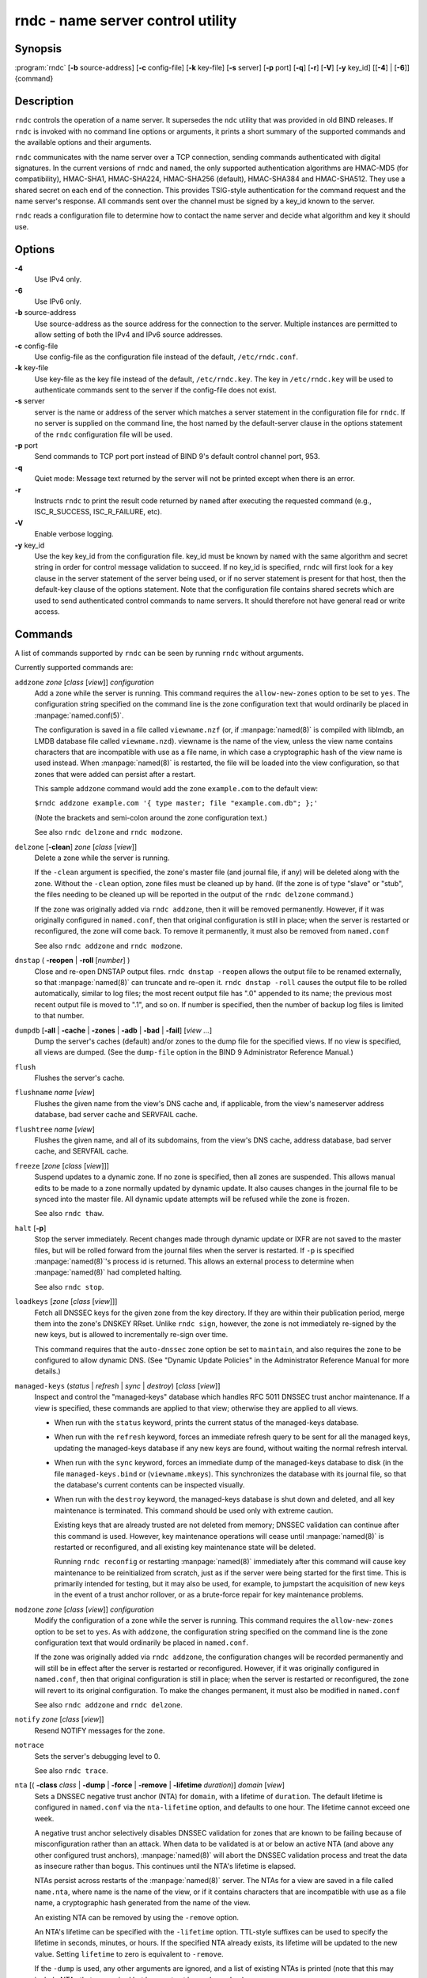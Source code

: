 .. 
   Copyright (C) Internet Systems Consortium, Inc. ("ISC")
   
   This Source Code Form is subject to the terms of the Mozilla Public
   License, v. 2.0. If a copy of the MPL was not distributed with this
   file, You can obtain one at http://mozilla.org/MPL/2.0/.
   
   See the COPYRIGHT file distributed with this work for additional
   information regarding copyright ownership.

.. highlight: console

rndc - name server control utility
----------------------------------

Synopsis
~~~~~~~~

:program:`rndc` [**-b** source-address] [**-c** config-file] [**-k** key-file] [**-s** server] [**-p** port] [**-q**] [**-r**] [**-V**] [**-y** key_id] [[**-4**] | [**-6**]] {command}

Description
~~~~~~~~~~~

``rndc`` controls the operation of a name server. It supersedes the
``ndc`` utility that was provided in old BIND releases. If ``rndc`` is
invoked with no command line options or arguments, it prints a short
summary of the supported commands and the available options and their
arguments.

``rndc`` communicates with the name server over a TCP connection,
sending commands authenticated with digital signatures. In the current
versions of ``rndc`` and ``named``, the only supported authentication
algorithms are HMAC-MD5 (for compatibility), HMAC-SHA1, HMAC-SHA224,
HMAC-SHA256 (default), HMAC-SHA384 and HMAC-SHA512. They use a shared
secret on each end of the connection. This provides TSIG-style
authentication for the command request and the name server's response.
All commands sent over the channel must be signed by a key_id known to
the server.

``rndc`` reads a configuration file to determine how to contact the name
server and decide what algorithm and key it should use.

Options
~~~~~~~

**-4**
   Use IPv4 only.

**-6**
   Use IPv6 only.

**-b** source-address
   Use source-address as the source address for the connection to the
   server. Multiple instances are permitted to allow setting of both the
   IPv4 and IPv6 source addresses.

**-c** config-file
   Use config-file as the configuration file instead of the default,
   ``/etc/rndc.conf``.

**-k** key-file
   Use key-file as the key file instead of the default,
   ``/etc/rndc.key``. The key in ``/etc/rndc.key`` will be used to
   authenticate commands sent to the server if the config-file does not
   exist.

**-s** server
   server is the name or address of the server which matches a server
   statement in the configuration file for ``rndc``. If no server is
   supplied on the command line, the host named by the default-server
   clause in the options statement of the ``rndc`` configuration file
   will be used.

**-p** port
   Send commands to TCP port port instead of BIND 9's default control
   channel port, 953.

**-q**
   Quiet mode: Message text returned by the server will not be printed
   except when there is an error.

**-r**
   Instructs ``rndc`` to print the result code returned by ``named``
   after executing the requested command (e.g., ISC_R_SUCCESS,
   ISC_R_FAILURE, etc).

**-V**
   Enable verbose logging.

**-y** key_id
   Use the key key_id from the configuration file. key_id must be known
   by ``named`` with the same algorithm and secret string in order for
   control message validation to succeed. If no key_id is specified,
   ``rndc`` will first look for a key clause in the server statement of
   the server being used, or if no server statement is present for that
   host, then the default-key clause of the options statement. Note that
   the configuration file contains shared secrets which are used to send
   authenticated control commands to name servers. It should therefore
   not have general read or write access.

Commands
~~~~~~~~

A list of commands supported by ``rndc`` can be seen by running ``rndc``
without arguments.

Currently supported commands are:

``addzone`` *zone* [*class* [*view*]] *configuration*
   Add a zone while the server is running. This command requires the
   ``allow-new-zones`` option to be set to ``yes``. The configuration
   string specified on the command line is the zone configuration text
   that would ordinarily be placed in :manpage:`named.conf(5)`.

   The configuration is saved in a file called ``viewname.nzf`` (or, if
   :manpage:`named(8)` is compiled with liblmdb, an LMDB database file called
   ``viewname.nzd``). viewname is the name of the view, unless the view
   name contains characters that are incompatible with use as a file
   name, in which case a cryptographic hash of the view name is used
   instead. When :manpage:`named(8)` is restarted, the file will be loaded into
   the view configuration, so that zones that were added can persist
   after a restart.

   This sample ``addzone`` command would add the zone ``example.com`` to
   the default view:

   ``$``\ ``rndc addzone example.com '{ type master; file "example.com.db"; };'``

   (Note the brackets and semi-colon around the zone configuration
   text.)

   See also ``rndc delzone`` and ``rndc modzone``.

``delzone`` [**-clean**] *zone* [*class* [*view*]]
   Delete a zone while the server is running.

   If the ``-clean`` argument is specified, the zone's master file (and
   journal file, if any) will be deleted along with the zone. Without
   the ``-clean`` option, zone files must be cleaned up by hand. (If the
   zone is of type "slave" or "stub", the files needing to be cleaned up
   will be reported in the output of the ``rndc delzone`` command.)

   If the zone was originally added via ``rndc addzone``, then it will
   be removed permanently. However, if it was originally configured in
   ``named.conf``, then that original configuration is still in place;
   when the server is restarted or reconfigured, the zone will come
   back. To remove it permanently, it must also be removed from
   ``named.conf``

   See also ``rndc addzone`` and ``rndc modzone``.

``dnstap`` ( **-reopen** | **-roll** [*number*] )
   Close and re-open DNSTAP output files. ``rndc dnstap -reopen`` allows
   the output file to be renamed externally, so that :manpage:`named(8)` can
   truncate and re-open it. ``rndc dnstap -roll`` causes the output file
   to be rolled automatically, similar to log files; the most recent
   output file has ".0" appended to its name; the previous most recent
   output file is moved to ".1", and so on. If number is specified, then
   the number of backup log files is limited to that number.

``dumpdb`` [**-all** | **-cache** | **-zones** | **-adb** | **-bad** | **-fail**] [*view ...*]
   Dump the server's caches (default) and/or zones to the dump file for
   the specified views. If no view is specified, all views are dumped.
   (See the ``dump-file`` option in the BIND 9 Administrator Reference
   Manual.)

``flush``
   Flushes the server's cache.

``flushname`` *name* [*view*]
   Flushes the given name from the view's DNS cache and, if applicable,
   from the view's nameserver address database, bad server cache and
   SERVFAIL cache.

``flushtree`` *name* [*view*]
   Flushes the given name, and all of its subdomains, from the view's
   DNS cache, address database, bad server cache, and SERVFAIL cache.

``freeze`` [*zone* [*class* [*view*]]]
   Suspend updates to a dynamic zone. If no zone is specified, then all
   zones are suspended. This allows manual edits to be made to a zone
   normally updated by dynamic update. It also causes changes in the
   journal file to be synced into the master file. All dynamic update
   attempts will be refused while the zone is frozen.

   See also ``rndc thaw``.

``halt`` [**-p**]
   Stop the server immediately. Recent changes made through dynamic
   update or IXFR are not saved to the master files, but will be rolled
   forward from the journal files when the server is restarted. If
   ``-p`` is specified :manpage:`named(8)`'s process id is returned. This allows
   an external process to determine when :manpage:`named(8)` had completed
   halting.

   See also ``rndc stop``.

``loadkeys`` [*zone* [*class* [*view*]]]
   Fetch all DNSSEC keys for the given zone from the key directory. If
   they are within their publication period, merge them into the
   zone's DNSKEY RRset. Unlike ``rndc sign``, however, the zone is not
   immediately re-signed by the new keys, but is allowed to
   incrementally re-sign over time.

   This command requires that the ``auto-dnssec`` zone option be set to
   ``maintain``, and also requires the zone to be configured to allow
   dynamic DNS. (See "Dynamic Update Policies" in the Administrator
   Reference Manual for more details.)

``managed-keys`` (*status* | *refresh* | *sync* | *destroy*) [*class* [*view*]]
   Inspect and control the "managed-keys" database which handles RFC
   5011 DNSSEC trust anchor maintenance. If a view is specified, these
   commands are applied to that view; otherwise they are applied to all
   views.

   -  When run with the ``status`` keyword, prints the current status of
      the managed-keys database.

   -  When run with the ``refresh`` keyword, forces an immediate refresh
      query to be sent for all the managed keys, updating the
      managed-keys database if any new keys are found, without waiting
      the normal refresh interval.

   -  When run with the ``sync`` keyword, forces an immediate dump of
      the managed-keys database to disk (in the file
      ``managed-keys.bind`` or (``viewname.mkeys``). This synchronizes
      the database with its journal file, so that the database's current
      contents can be inspected visually.

   -  When run with the ``destroy`` keyword, the managed-keys database
      is shut down and deleted, and all key maintenance is terminated.
      This command should be used only with extreme caution.

      Existing keys that are already trusted are not deleted from
      memory; DNSSEC validation can continue after this command is used.
      However, key maintenance operations will cease until :manpage:`named(8)` is
      restarted or reconfigured, and all existing key maintenance state
      will be deleted.

      Running ``rndc reconfig`` or restarting :manpage:`named(8)` immediately
      after this command will cause key maintenance to be reinitialized
      from scratch, just as if the server were being started for the
      first time. This is primarily intended for testing, but it may
      also be used, for example, to jumpstart the acquisition of new
      keys in the event of a trust anchor rollover, or as a brute-force
      repair for key maintenance problems.

``modzone`` *zone* [*class* [*view*]] *configuration*
   Modify the configuration of a zone while the server is running. This
   command requires the ``allow-new-zones`` option to be set to ``yes``.
   As with ``addzone``, the configuration string specified on the
   command line is the zone configuration text that would ordinarily be
   placed in ``named.conf``.

   If the zone was originally added via ``rndc addzone``, the
   configuration changes will be recorded permanently and will still be
   in effect after the server is restarted or reconfigured. However, if
   it was originally configured in ``named.conf``, then that original
   configuration is still in place; when the server is restarted or
   reconfigured, the zone will revert to its original configuration. To
   make the changes permanent, it must also be modified in
   ``named.conf``

   See also ``rndc addzone`` and ``rndc delzone``.

``notify`` *zone* [*class* [*view*]]
   Resend NOTIFY messages for the zone.

``notrace``
   Sets the server's debugging level to 0.

   See also ``rndc trace``.

``nta`` [( **-class** *class* | **-dump** | **-force** | **-remove** | **-lifetime** *duration*)] *domain* [*view*]
   Sets a DNSSEC negative trust anchor (NTA) for ``domain``, with a
   lifetime of ``duration``. The default lifetime is configured in
   ``named.conf`` via the ``nta-lifetime`` option, and defaults to one
   hour. The lifetime cannot exceed one week.

   A negative trust anchor selectively disables DNSSEC validation for
   zones that are known to be failing because of misconfiguration rather
   than an attack. When data to be validated is at or below an active
   NTA (and above any other configured trust anchors), :manpage:`named(8)` will
   abort the DNSSEC validation process and treat the data as insecure
   rather than bogus. This continues until the NTA's lifetime is
   elapsed.

   NTAs persist across restarts of the :manpage:`named(8)` server. The NTAs for a
   view are saved in a file called ``name.nta``, where name is the name
   of the view, or if it contains characters that are incompatible with
   use as a file name, a cryptographic hash generated from the name of
   the view.

   An existing NTA can be removed by using the ``-remove`` option.

   An NTA's lifetime can be specified with the ``-lifetime`` option.
   TTL-style suffixes can be used to specify the lifetime in seconds,
   minutes, or hours. If the specified NTA already exists, its lifetime
   will be updated to the new value. Setting ``lifetime`` to zero is
   equivalent to ``-remove``.

   If the ``-dump`` is used, any other arguments are ignored, and a list
   of existing NTAs is printed (note that this may include NTAs that are
   expired but have not yet been cleaned up).

   Normally, :manpage:`named(8)` will periodically test to see whether data below
   an NTA can now be validated (see the ``nta-recheck`` option in the
   Administrator Reference Manual for details). If data can be
   validated, then the NTA is regarded as no longer necessary, and will
   be allowed to expire early. The ``-force`` overrides this behavior
   and forces an NTA to persist for its entire lifetime, regardless of
   whether data could be validated if the NTA were not present.

   The view class can be specified with ``-class``. The default is class
   ``IN``, which is the only class for which DNSSEC is currently
   supported.

   All of these options can be shortened, i.e., to ``-l``, ``-r``,
   ``-d``, ``-f``, and ``-c``.

   Unrecognized options are treated as errors. To reference a domain or
   view name that begins with a hyphen, use a double-hyphen on the
   command line to indicate the end of options.

``querylog`` [(*on* | *off*)]
   Enable or disable query logging. (For backward compatibility, this
   command can also be used without an argument to toggle query logging
   on and off.)

   Query logging can also be enabled by explicitly directing the
   ``queries`` ``category`` to a ``channel`` in the ``logging`` section
   of ``named.conf`` or by specifying ``querylog yes;`` in the
   ``options`` section of ``named.conf``.

``reconfig``
   Reload the configuration file and load new zones, but do not reload
   existing zone files even if they have changed. This is faster than a
   full ``reload`` when there is a large number of zones because it
   avoids the need to examine the modification times of the zones files.

``recursing``
   Dump the list of queries :manpage:`named(8)` is currently recursing on, and the
   list of domains to which iterative queries are currently being sent.
   (The second list includes the number of fetches currently active for
   the given domain, and how many have been passed or dropped because of
   the ``fetches-per-zone`` option.)

``refresh`` *zone* [*class* [*view*]]
   Schedule zone maintenance for the given zone.

``reload``
   Reload configuration file and zones.

``reload`` *zone* [*class* [*view*]]
   Reload the given zone.

``retransfer`` *zone* [*class* [*view*]]
   Retransfer the given slave zone from the master server.

   If the zone is configured to use ``inline-signing``, the signed
   version of the zone is discarded; after the retransfer of the
   unsigned version is complete, the signed version will be regenerated
   with all new signatures.

``scan``
   Scan the list of available network interfaces for changes, without
   performing a full ``reconfig`` or waiting for the
   ``interface-interval`` timer.

``secroots`` [**-**] [*view* ...]
   Dump the security roots (i.e., trust anchors configured via
   ``trusted-keys``, ``managed-keys``, or ``dnssec-validation auto``)
   and negative trust anchors for the specified views. If no view is
   specified, all views are dumped. Security roots will indicate whether
   they are configured as trusted keys, managed keys, or initializing
   managed keys (managed keys that have not yet been updated by a
   successful key refresh query).

   If the first argument is "-", then the output is returned via the
   ``rndc`` response channel and printed to the standard output.
   Otherwise, it is written to the secroots dump file, which defaults to
   ``named.secroots``, but can be overridden via the ``secroots-file``
   option in ``named.conf``.

   See also ``rndc managed-keys``.

``serve-stale (**on** | **off** | **reset** | **status**) [*class* [*view*]]
   Enable, disable, reset, or report the current status of the serving
   of stale answers as configured in ``named.conf``.

   If serving of stale answers is disabled by ``rndc-serve-stale off``,
   then it will remain disabled even if :manpage:`named(8)` is reloaded or
   reconfigured. ``rndc serve-stale reset`` restores the setting as
   configured in ``named.conf``.

   ``rndc serve-stale status`` will report whether serving of stale
   answers is currently enabled, disabled by the configuration, or
   disabled by ``rndc``. It will also report the values of
   ``stale-answer-ttl`` and ``max-stale-ttl``.

``showzone`` *zone* [*class* [*view*]]
   Print the configuration of a running zone.

   See also ``rndc zonestatus``.

``sign`` *zone* [*class* [*view*]]
   Fetch all DNSSEC keys for the given zone from the key directory (see
   the ``key-directory`` option in the BIND 9 Administrator Reference
   Manual). If they are within their publication period, merge them into
   the zone's DNSKEY RRset. If the DNSKEY RRset is changed, then the
   zone is automatically re-signed with the new key set.

   This command requires that the ``auto-dnssec`` zone option be set to
   ``allow`` or ``maintain``, and also requires the zone to be
   configured to allow dynamic DNS. (See "Dynamic Update Policies" in
   the Administrator Reference Manual for more details.)

   See also ``rndc loadkeys``.

``signing`` [(**-list** | **-clear** *keyid/algorithm* | **-clear** *all* | **-nsec3param** ( *parameters* | none ) | **-serial** *value* ) *zone* [*class* [*view*]]
   List, edit, or remove the DNSSEC signing state records for the
   specified zone. The status of ongoing DNSSEC operations (such as
   signing or generating NSEC3 chains) is stored in the zone in the form
   of DNS resource records of type ``sig-signing-type``.
   ``rndc signing -list`` converts these records into a human-readable
   form, indicating which keys are currently signing or have finished
   signing the zone, and which NSEC3 chains are being created or
   removed.

   ``rndc signing -clear`` can remove a single key (specified in the
   same format that ``rndc signing -list`` uses to display it), or all
   keys. In either case, only completed keys are removed; any record
   indicating that a key has not yet finished signing the zone will be
   retained.

   ``rndc signing -nsec3param`` sets the NSEC3 parameters for a zone.
   This is the only supported mechanism for using NSEC3 with
   ``inline-signing`` zones. Parameters are specified in the same format
   as an NSEC3PARAM resource record: hash algorithm, flags, iterations,
   and salt, in that order.

   Currently, the only defined value for hash algorithm is ``1``,
   representing SHA-1. The ``flags`` may be set to ``0`` or ``1``,
   depending on whether you wish to set the opt-out bit in the NSEC3
   chain. ``iterations`` defines the number of additional times to apply
   the algorithm when generating an NSEC3 hash. The ``salt`` is a string
   of data expressed in hexadecimal, a hyphen (`-') if no salt is to be
   used, or the keyword ``auto``, which causes :manpage:`named(8)` to generate a
   random 64-bit salt.

   So, for example, to create an NSEC3 chain using the SHA-1 hash
   algorithm, no opt-out flag, 10 iterations, and a salt value of
   "FFFF", use: ``rndc signing -nsec3param 1 0 10 FFFF zone``. To set
   the opt-out flag, 15 iterations, and no salt, use:
   ``rndc signing -nsec3param 1 1 15 - zone``.

   ``rndc signing -nsec3param none`` removes an existing NSEC3 chain and
   replaces it with NSEC.

   ``rndc signing -serial value`` sets the serial number of the zone to
   value. If the value would cause the serial number to go backwards it
   will be rejected. The primary use is to set the serial on inline
   signed zones.

``stats``
   Write server statistics to the statistics file. (See the
   ``statistics-file`` option in the BIND 9 Administrator Reference
   Manual.)

``status``
   Display status of the server. Note that the number of zones includes
   the internal ``bind/CH`` zone and the default ``./IN`` hint zone if
   there is not an explicit root zone configured.

``stop`` **-p**
   Stop the server, making sure any recent changes made through dynamic
   update or IXFR are first saved to the master files of the updated
   zones. If ``-p`` is specified :manpage:`named(8)`'s process id is returned.
   This allows an external process to determine when :manpage:`named(8)` had
   completed stopping.

   See also ``rndc halt``.

``sync`` **-clean** [*zone* [*class* [*view*]]]
   Sync changes in the journal file for a dynamic zone to the master
   file. If the "-clean" option is specified, the journal file is also
   removed. If no zone is specified, then all zones are synced.

``tcp-timeouts`` [*initial* *idle* *keepalive* *advertised*]
   When called without arguments, display the current values of the
   ``tcp-initial-timeout``, ``tcp-idle-timeout``,
   ``tcp-keepalive-timeout`` and ``tcp-advertised-timeout`` options.
   When called with arguments, update these values. This allows an
   administrator to make rapid adjustments when under a denial of
   service attack. See the descriptions of these options in the BIND 9
   Administrator Reference Manual for details of their use.

``thaw`` [*zone* [*class* [*view*]]]
   Enable updates to a frozen dynamic zone. If no zone is specified,
   then all frozen zones are enabled. This causes the server to reload
   the zone from disk, and re-enables dynamic updates after the load has
   completed. After a zone is thawed, dynamic updates will no longer be
   refused. If the zone has changed and the ``ixfr-from-differences``
   option is in use, then the journal file will be updated to reflect
   changes in the zone. Otherwise, if the zone has changed, any existing
   journal file will be removed.

   See also ``rndc freeze``.

``trace``
   Increment the servers debugging level by one.

``trace`` *level*
   Sets the server's debugging level to an explicit value.

   See also ``rndc notrace``.

``tsig-delete`` *keyname* [*view*]
   Delete a given TKEY-negotiated key from the server. (This does not
   apply to statically configured TSIG keys.)

``tsig-list``
   List the names of all TSIG keys currently configured for use by
   :manpage:`named(8)` in each view. The list both statically configured keys and
   dynamic TKEY-negotiated keys.

``validation (**on** | **off** | **status**) [*view* ...]
   Enable, disable, or check the current status of DNSSEC validation. By
   default, validation is enabled.

``zonestatus`` *zone* [*class* [*view*]]
   Displays the current status of the given zone, including the master
   file name and any include files from which it was loaded, when it was
   most recently loaded, the current serial number, the number of nodes,
   whether the zone supports dynamic updates, whether the zone is DNSSEC
   signed, whether it uses automatic DNSSEC key management or inline
   signing, and the scheduled refresh or expiry times for the zone.

   See also ``rndc showzone``.

``rndc`` commands that specify zone names, such as ``reload``,
``retransfer`` or ``zonestatus``, can be ambiguous when applied to zones
of type ``redirect``. Redirect zones are always called ".", and can be
confused with zones of type ``hint`` or with slaved copies of the root
zone. To specify a redirect zone, use the special zone name
``-redirect``, without a trailing period. (With a trailing period, this
would specify a zone called "-redirect".)

Limitations
~~~~~~~~~~~

There is currently no way to provide the shared secret for a ``key_id``
without using the configuration file.

Several error messages could be clearer.

See Also
~~~~~~~~

:manpage:`rndc.conf(5)`, :manpage:`rndc-confgen(8),
:manpage:`named(8)`, :manpage:`named.conf(5)`, :manpage:`ndc(8), BIND 9 Administrator
Reference Manual.

